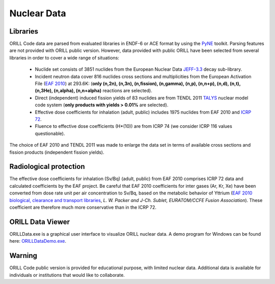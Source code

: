 ============
Nuclear Data
============

Libraries
---------

ORILL Code data are parsed from evaluated libraries in ENDF-6 or ACE format by using the `PyNE <https://pyne.io/>`_
toolkit. Parsing features are not provided with ORILL public version. However, data provided with public ORILL have been selected from several libraries in order to cover a wide range of situations:

 - Nuclide set consists of 3851 nuclides from the European Nuclear Data `JEFF-3.3 <https://www-nds.iaea.org/public/download-endf/JEFF-3.3/>`_ decay sub-library.
 - Incident neutron data cover 816 nuclides cross sections and multiplicities from the European Activation File (`EAF 2010 <https://www-nds.iaea.org/public/download-endf/EAF-2010/>`_) at 293.6K: (**only (n,2n), (n,3n), (n,fission), (n,gamma), (n,p), (n,n+p), (n,d), (n,t), (n,3He), (n,alpha), (n,n+alpha)** reactions are selected).
 - Direct (independent) induced fission yields of 83 nuclides are from TENDL 2011 `TALYS <http://www.talys.eu/>`_ nuclear model code system (**only products with yields > 0.01%** are selected).
 - Effective dose coefficients for inhalation (adult, public) includes 1975 nuclides from EAF 2010 and `ICRP 72 <http://www.icrp.org/publication.asp?id=ICRP%20Publication%2072>`_.
 - Fluence to effective dose coefficients (H*(10)) are from ICRP 74 (we consider ICRP 116 values questionable).

The choice of EAF 2010 and TENDL 2011 was made to enlarge the data set in terms of available cross sections and fission products (independent fission yields).


Radiological protection
-----------------------

The effective dose coefficients for inhalation (Sv/Bq) (adult, public) from EAF 2010 comprises ICRP 72 data and calculated coefficients by the EAF project. Be careful that EAF 2010 coefficients for inter gases (Ar, Kr, Xe) have been converted from dose rate unit per air concentration to Sv/Bq, based on the metabolic behavior of Yttrium (`EAF 2010 biological, clearance and transport libraries <http://www.ccfe.ac.uk/assets/Documents/CCFE_R(10)04.pdf>`_, *L. W. Packer and J-Ch. Sublet, EURATOM/CCFE Fusion Association*).
These coefficient are therefore much more conservative than in the ICRP 72.

ORILL Data Viewer
-----------------

ORILLData.exe is a graphical user interface to visualize ORILL nuclear data. A demo program for Windows can be found here: `ORILLDataDemo.exe <https://github.com/orill/orill/raw/master/bin/ORILLDataDemoSetup.exe>`_. 

.. image:: ORILLData.jpg

Warning
-------

ORILL Code public version is provided for educational purpose, with limited nuclear data.
Additional data is available for individuals or institutions that would like to collaborate.


